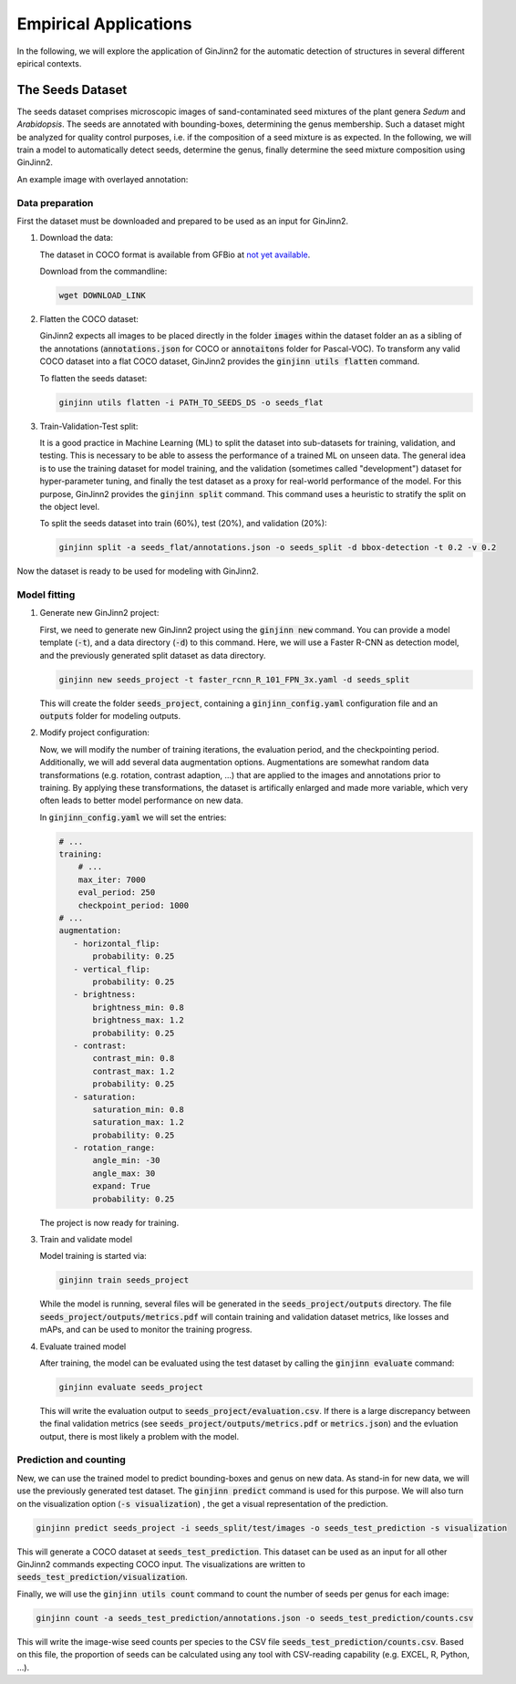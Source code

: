 .. _4-empirical_applications:

Empirical Applications
======================

In the following, we will explore the application of GinJinn2 for the automatic detection of structures in several different epirical contexts.

The Seeds Dataset
-----------------

The seeds dataset comprises microscopic images of sand-contaminated seed mixtures of the plant genera *Sedum* and *Arabidopsis*.
The seeds are annotated with bounding-boxes, determining the genus membership.
Such a dataset might be analyzed for quality control purposes, i.e. if the composition of a seed mixture is as expected.
In the following, we will train a model to automatically detect seeds, determine the genus, finally determine the seed mixture composition using GinJinn2.

An example image with overlayed annotation:

.. image:: images/seeds_ann_0.jpg
    :alt: Seed image with bounding-box annotations.


Data preparation
^^^^^^^^^^^^^^^^

First the dataset must be downloaded and prepared to be used as an input for GinJinn2.

1. Download the data:
   
   The dataset in COCO format is available from GFBio at `not yet available <#>`_.
   
   Download from the commandline:

   .. code-block:: BASH

        wget DOWNLOAD_LINK

2. Flatten the COCO dataset:
   
   GinJinn2 expects all images to be placed directly in the folder :code:`images` within the dataset folder an as a sibling of the annotations (:code:`annotations.json` for COCO or :code:`annotaitons` folder for Pascal-VOC).
   To transform any valid COCO dataset into a flat COCO dataset, GinJinn2 provides the :code:`ginjinn utils flatten` command.

   To flatten the seeds dataset:

   .. code-block:: BASH

        ginjinn utils flatten -i PATH_TO_SEEDS_DS -o seeds_flat

3. Train-Validation-Test split:

   It is a good practice in Machine Learning (ML) to split the dataset into sub-datasets for training, validation, and testing.
   This is necessary to be able to assess the performance of a trained ML on unseen data.
   The general idea is to use the training dataset for model training, and the validation (sometimes called "development") dataset for hyper-parameter tuning, and finally the test dataset as a proxy for real-world performance of the model.
   For this purpose, GinJinn2 provides the :code:`ginjinn split` command.
   This command uses a heuristic to stratify the split on the object level.

   To split the seeds dataset into train (60%), test (20%), and validation (20%):

   .. code-block:: BASH

        ginjinn split -a seeds_flat/annotations.json -o seeds_split -d bbox-detection -t 0.2 -v 0.2

Now the dataset is ready to be used for modeling with GinJinn2.


Model fitting
^^^^^^^^^^^^^

1. Generate new GinJinn2 project:

   First, we need to generate new GinJinn2 project using the :code:`ginjinn new` command.
   You can provide a model template (:code:`-t`), and a data directory (:code:`-d`) to this command.
   Here, we will use a Faster R-CNN as detection model, and the previously generated split dataset as data directory.

   .. code-block:: BASH

        ginjinn new seeds_project -t faster_rcnn_R_101_FPN_3x.yaml -d seeds_split
    
   This will create the folder :code:`seeds_project`, containing a :code:`ginjinn_config.yaml` configuration file and an :code:`outputs` folder for modeling outputs.

2. Modify project configuration:
   
   Now, we will modify the number of training iterations, the evaluation period, and the checkpointing period.
   Additionally, we will add several data augmentation options.
   Augmentations are somewhat random data transformations (e.g. rotation, contrast adaption, ...) that are applied to the images and annotations prior to training.
   By applying these transformations, the dataset is artifically enlarged and made more variable, which very often leads to better model performance on new data.

   In :code:`ginjinn_config.yaml` we will set the entries:

   .. code-block:: YAML

        # ...
        training:
            # ...
            max_iter: 7000
            eval_period: 250
            checkpoint_period: 1000
        # ...
        augmentation:
           - horizontal_flip:
               probability: 0.25
           - vertical_flip:
               probability: 0.25
           - brightness:
               brightness_min: 0.8
               brightness_max: 1.2
               probability: 0.25
           - contrast:
               contrast_min: 0.8
               contrast_max: 1.2
               probability: 0.25
           - saturation:
               saturation_min: 0.8
               saturation_max: 1.2
               probability: 0.25
           - rotation_range:
               angle_min: -30
               angle_max: 30
               expand: True
               probability: 0.25
    
   The project is now ready for training.

3. Train and validate model

   Model training is started via:

   .. code-block:: BASH

        ginjinn train seeds_project

   While the model is running, several files will be generated in the :code:`seeds_project/outputs` directory.
   The file :code:`seeds_project/outputs/metrics.pdf` will contain training and validation dataset metrics, like losses and mAPs, and can be used to monitor the training progress.

4. Evaluate trained model

   After training, the model can be evaluated using the test dataset by calling the :code:`ginjinn evaluate` command:

   .. code-block:: BASH

        ginjinn evaluate seeds_project

   This will write the evaluation output to :code:`seeds_project/evaluation.csv`.
   If there is a large discrepancy between the final validation metrics (see :code:`seeds_project/outputs/metrics.pdf` or :code:`metrics.json`) and the evluation output, there is most likely a problem with the model.

Prediction and counting
^^^^^^^^^^^^^^^^^^^^^^^

New, we can use the trained model to predict bounding-boxes and genus on new data.
As stand-in for new data, we will use the previously generated test dataset.
The :code:`ginjinn predict` command is used for this purpose.
We will also turn on the visualization option (:code:`-s visualization`) , the get a visual representation of the prediction.

.. code-block:: BASH

    ginjinn predict seeds_project -i seeds_split/test/images -o seeds_test_prediction -s visualization 

This will generate a COCO dataset at :code:`seeds_test_prediction`.
This dataset can be used as an input for all other GinJinn2 commands expecting COCO input.
The visualizations are written to :code:`seeds_test_prediction/visualization`.

Finally, we will use the :code:`ginjinn utils count` command to count the number of seeds per genus for each image:

.. code-block:: BASH

    ginjinn count -a seeds_test_prediction/annotations.json -o seeds_test_prediction/counts.csv

This will write the image-wise seed counts per species to the CSV file :code:`seeds_test_prediction/counts.csv`.
Based on this file, the proportion of seeds can be calculated using any tool with CSV-reading capability (e.g. EXCEL, R, Python, ...).

